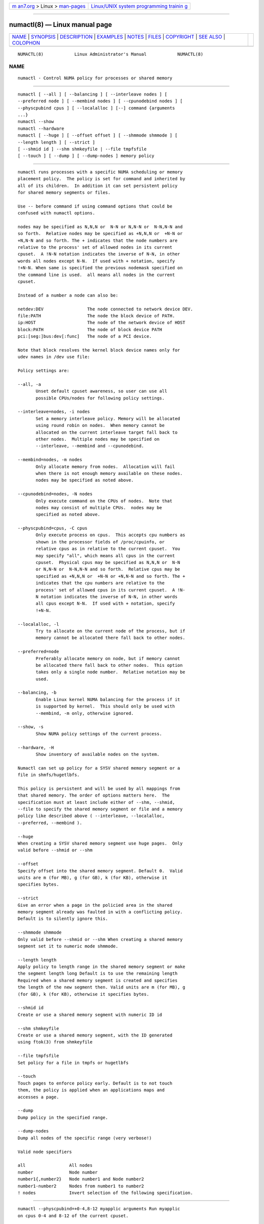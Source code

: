 .. container:: page-top

.. container:: nav-bar

   +----------------------------------+----------------------------------+
   | `m                               | `Linux/UNIX system programming   |
   | an7.org <../../../index.html>`__ | trainin                          |
   | > Linux >                        | g <http://man7.org/training/>`__ |
   | `man-pages <../index.html>`__    |                                  |
   +----------------------------------+----------------------------------+

--------------

numactl(8) — Linux manual page
==============================

+-----------------------------------+-----------------------------------+
| `NAME <#NAME>`__ \|               |                                   |
| `SYNOPSIS <#SYNOPSIS>`__ \|       |                                   |
| `DESCRIPTION <#DESCRIPTION>`__ \| |                                   |
| `EXAMPLES <#EXAMPLES>`__ \|       |                                   |
| `NOTES <#NOTES>`__ \|             |                                   |
| `FILES <#FILES>`__ \|             |                                   |
| `COPYRIGHT <#COPYRIGHT>`__ \|     |                                   |
| `SEE ALSO <#SEE_ALSO>`__ \|       |                                   |
| `COLOPHON <#COLOPHON>`__          |                                   |
+-----------------------------------+-----------------------------------+
| .. container:: man-search-box     |                                   |
+-----------------------------------+-----------------------------------+

::

   NUMACTL(8)            Linux Administrator's Manual            NUMACTL(8)

NAME
-------------------------------------------------

::

          numactl - Control NUMA policy for processes or shared memory


---------------------------------------------------------

::

          numactl [ --all ] [ --balancing ] [ --interleave nodes ] [
          --preferred node ] [ --membind nodes ] [ --cpunodebind nodes ] [
          --physcpubind cpus ] [ --localalloc ] [--] command {arguments
          ...}
          numactl --show
          numactl --hardware
          numactl [ --huge ] [ --offset offset ] [ --shmmode shmmode ] [
          --length length ] [ --strict ]
          [ --shmid id ] --shm shmkeyfile | --file tmpfsfile
          [ --touch ] [ --dump ] [ --dump-nodes ] memory policy


---------------------------------------------------------------

::

          numactl runs processes with a specific NUMA scheduling or memory
          placement policy.  The policy is set for command and inherited by
          all of its children.  In addition it can set persistent policy
          for shared memory segments or files.

          Use -- before command if using command options that could be
          confused with numactl options.

          nodes may be specified as N,N,N or  N-N or N,N-N or  N-N,N-N and
          so forth.  Relative nodes may be specified as +N,N,N or  +N-N or
          +N,N-N and so forth. The + indicates that the node numbers are
          relative to the process' set of allowed nodes in its current
          cpuset.  A !N-N notation indicates the inverse of N-N, in other
          words all nodes except N-N.  If used with + notation, specify
          !+N-N. When same is specified the previous nodemask specified on
          the command line is used.  all means all nodes in the current
          cpuset.

          Instead of a number a node can also be:

          netdev:DEV                 The node connected to network device DEV.
          file:PATH                  The node the block device of PATH.
          ip:HOST                    The node of the network device of HOST
          block:PATH                 The node of block device PATH
          pci:[seg:]bus:dev[:func]   The node of a PCI device.

          Note that block resolves the kernel block device names only for
          udev names in /dev use file:

          Policy settings are:

          --all, -a
                 Unset default cpuset awareness, so user can use all
                 possible CPUs/nodes for following policy settings.

          --interleave=nodes, -i nodes
                 Set a memory interleave policy. Memory will be allocated
                 using round robin on nodes.  When memory cannot be
                 allocated on the current interleave target fall back to
                 other nodes.  Multiple nodes may be specified on
                 --interleave, --membind and --cpunodebind.

          --membind=nodes, -m nodes
                 Only allocate memory from nodes.  Allocation will fail
                 when there is not enough memory available on these nodes.
                 nodes may be specified as noted above.

          --cpunodebind=nodes, -N nodes
                 Only execute command on the CPUs of nodes.  Note that
                 nodes may consist of multiple CPUs.  nodes may be
                 specified as noted above.

          --physcpubind=cpus, -C cpus
                 Only execute process on cpus.  This accepts cpu numbers as
                 shown in the processor fields of /proc/cpuinfo, or
                 relative cpus as in relative to the current cpuset.  You
                 may specify "all", which means all cpus in the current
                 cpuset.  Physical cpus may be specified as N,N,N or  N-N
                 or N,N-N or  N-N,N-N and so forth.  Relative cpus may be
                 specified as +N,N,N or  +N-N or +N,N-N and so forth. The +
                 indicates that the cpu numbers are relative to the
                 process' set of allowed cpus in its current cpuset.  A !N-
                 N notation indicates the inverse of N-N, in other words
                 all cpus except N-N.  If used with + notation, specify
                 !+N-N.

          --localalloc, -l
                 Try to allocate on the current node of the process, but if
                 memory cannot be allocated there fall back to other nodes.

          --preferred=node
                 Preferably allocate memory on node, but if memory cannot
                 be allocated there fall back to other nodes.  This option
                 takes only a single node number.  Relative notation may be
                 used.

          --balancing, -b
                 Enable Linux kernel NUMA balancing for the process if it
                 is supported by kernel.  This should only be used with
                 --membind, -m only, otherwise ignored.

          --show, -s
                 Show NUMA policy settings of the current process.

          --hardware, -H
                 Show inventory of available nodes on the system.

          Numactl can set up policy for a SYSV shared memory segment or a
          file in shmfs/hugetlbfs.

          This policy is persistent and will be used by all mappings from
          that shared memory. The order of options matters here.  The
          specification must at least include either of --shm, --shmid,
          --file to specify the shared memory segment or file and a memory
          policy like described above ( --interleave, --localalloc,
          --preferred, --membind ).

          --huge
          When creating a SYSV shared memory segment use huge pages.  Only
          valid before --shmid or --shm

          --offset
          Specify offset into the shared memory segment. Default 0.  Valid
          units are m (for MB), g (for GB), k (for KB), otherwise it
          specifies bytes.

          --strict
          Give an error when a page in the policied area in the shared
          memory segment already was faulted in with a conflicting policy.
          Default is to silently ignore this.

          --shmmode shmmode
          Only valid before --shmid or --shm When creating a shared memory
          segment set it to numeric mode shmmode.

          --length length
          Apply policy to length range in the shared memory segment or make
          the segment length long Default is to use the remaining length
          Required when a shared memory segment is created and specifies
          the length of the new segment then. Valid units are m (for MB), g
          (for GB), k (for KB), otherwise it specifies bytes.

          --shmid id
          Create or use a shared memory segment with numeric ID id

          --shm shmkeyfile
          Create or use a shared memory segment, with the ID generated
          using ftok(3) from shmkeyfile

          --file tmpfsfile
          Set policy for a file in tmpfs or hugetlbfs

          --touch
          Touch pages to enforce policy early. Default is to not touch
          them, the policy is applied when an applications maps and
          accesses a page.

          --dump
          Dump policy in the specified range.

          --dump-nodes
          Dump all nodes of the specific range (very verbose!)

          Valid node specifiers

          all                 All nodes
          number              Node number
          number1{,number2}   Node number1 and Node number2
          number1-number2     Nodes from number1 to number2
          ! nodes             Invert selection of the following specification.


---------------------------------------------------------

::

          numactl --physcpubind=+0-4,8-12 myapplic arguments Run myapplic
          on cpus 0-4 and 8-12 of the current cpuset.

          numactl --interleave=all bigdatabase arguments Run big database
          with its memory interleaved on all CPUs.

          numactl --cpunodebind=0 --membind=0,1 process Run process on node
          0 with memory allocated on node 0 and 1.

          numactl --cpunodebind=0 --membind=0,1 -- process -l Run process
          as above, but with an option (-l) that would be confused with a
          numactl option.

          numactl --cpunodebind=0 --balancing --membind=0,1 process Run
          process on node 0 with memory allocated on node 0 and 1.
          Optimize the page placement with Linux kernel NUMA balancing
          mechanism if possible.

          numactl --cpunodebind=netdev:eth0 --membind=netdev:eth0 network-
          server Run network-server on the node of network device eth0 with
          its memory also in the same node.

          numactl --preferred=1 numactl --show Set preferred node 1 and
          show the resulting state.

          numactl --interleave=all --shm /tmp/shmkey Interleave all of the
          sysv shared memory region specified by /tmp/shmkey over all
          nodes.

          Place a tmpfs file on 2 nodes:
            numactl --membind=2 dd if=/dev/zero of=/dev/shm/A bs=1M
          count=1024
            numactl --membind=3 dd if=/dev/zero of=/dev/shm/A seek=1024
          bs=1M count=1024

          numactl --localalloc /dev/shm/file Reset the policy for the
          shared memory file file to the default localalloc policy.


---------------------------------------------------

::

          Requires a NUMA policy aware kernel.

          Command is not executed using a shell. If you want to use shell
          metacharacters in the child use sh -c as wrapper.

          Setting policy for a hugetlbfs file does currently not work
          because it cannot be extended by truncate.

          Shared memory segments larger than numactl's address space cannot
          be completely policied. This could be a problem on 32bit
          architectures.  Changing it piece by piece may work.

          The old --cpubind which accepts node numbers, not cpu numbers, is
          deprecated and replaced with the new --cpunodebind and
          --physcpubind options.


---------------------------------------------------

::

          /proc/cpuinfo for the listing of active CPUs. See proc(5) for
          details.

          /sys/devices/system/node/node*/numastat for NUMA memory hit
          statistics.


-----------------------------------------------------------

::

          Copyright 2002,2004 Andi Kleen, SuSE Labs.  numactl and the demo
          programs are under the GNU General Public License, v.2


---------------------------------------------------------

::

          set_mempolicy(2) , get_mempolicy(2) , mbind(2) ,
          sched_setaffinity(2) , sched_getaffinity(2) , proc(5) , ftok(3) ,
          shmat(2) , migratepages(8)

COLOPHON
---------------------------------------------------------

::

          This page is part of the numactl (NUMA commands) project.
          Information about the project can be found at 
          ⟨http://oss.sgi.com/projects/libnuma/⟩.  If you have a bug report
          for this manual page, send it to linux-numa@vger.kernel.org.
          This page was obtained from the project's upstream Git repository
          ⟨https://github.com/numactl/numactl.git⟩ on 2021-08-27.  (At that
          time, the date of the most recent commit that was found in the
          repository was 2021-08-25.)  If you discover any rendering
          problems in this HTML version of the page, or you believe there
          is a better or more up-to-date source for the page, or you have
          corrections or improvements to the information in this COLOPHON
          (which is not part of the original manual page), send a mail to
          man-pages@man7.org

   SuSE Labs                       Mar 2004                      NUMACTL(8)

--------------

Pages that refer to this page:
`get_mempolicy(2) <../man2/get_mempolicy.2.html>`__, 
`mbind(2) <../man2/mbind.2.html>`__, 
`sched_setaffinity(2) <../man2/sched_setaffinity.2.html>`__, 
`set_mempolicy(2) <../man2/set_mempolicy.2.html>`__, 
`numa(3) <../man3/numa.3.html>`__, 
`cpuset(7) <../man7/cpuset.7.html>`__, 
`numa(7) <../man7/numa.7.html>`__, 
`migratepages(8) <../man8/migratepages.8.html>`__, 
`migspeed(8) <../man8/migspeed.8.html>`__, 
`numastat(8) <../man8/numastat.8.html>`__

--------------

--------------

.. container:: footer

   +-----------------------+-----------------------+-----------------------+
   | HTML rendering        |                       | |Cover of TLPI|       |
   | created 2021-08-27 by |                       |                       |
   | `Michael              |                       |                       |
   | Ker                   |                       |                       |
   | risk <https://man7.or |                       |                       |
   | g/mtk/index.html>`__, |                       |                       |
   | author of `The Linux  |                       |                       |
   | Programming           |                       |                       |
   | Interface <https:     |                       |                       |
   | //man7.org/tlpi/>`__, |                       |                       |
   | maintainer of the     |                       |                       |
   | `Linux man-pages      |                       |                       |
   | project <             |                       |                       |
   | https://www.kernel.or |                       |                       |
   | g/doc/man-pages/>`__. |                       |                       |
   |                       |                       |                       |
   | For details of        |                       |                       |
   | in-depth **Linux/UNIX |                       |                       |
   | system programming    |                       |                       |
   | training courses**    |                       |                       |
   | that I teach, look    |                       |                       |
   | `here <https://ma     |                       |                       |
   | n7.org/training/>`__. |                       |                       |
   |                       |                       |                       |
   | Hosting by `jambit    |                       |                       |
   | GmbH                  |                       |                       |
   | <https://www.jambit.c |                       |                       |
   | om/index_en.html>`__. |                       |                       |
   +-----------------------+-----------------------+-----------------------+

--------------

.. container:: statcounter

   |Web Analytics Made Easy - StatCounter|

.. |Cover of TLPI| image:: https://man7.org/tlpi/cover/TLPI-front-cover-vsmall.png
   :target: https://man7.org/tlpi/
.. |Web Analytics Made Easy - StatCounter| image:: https://c.statcounter.com/7422636/0/9b6714ff/1/
   :class: statcounter
   :target: https://statcounter.com/
